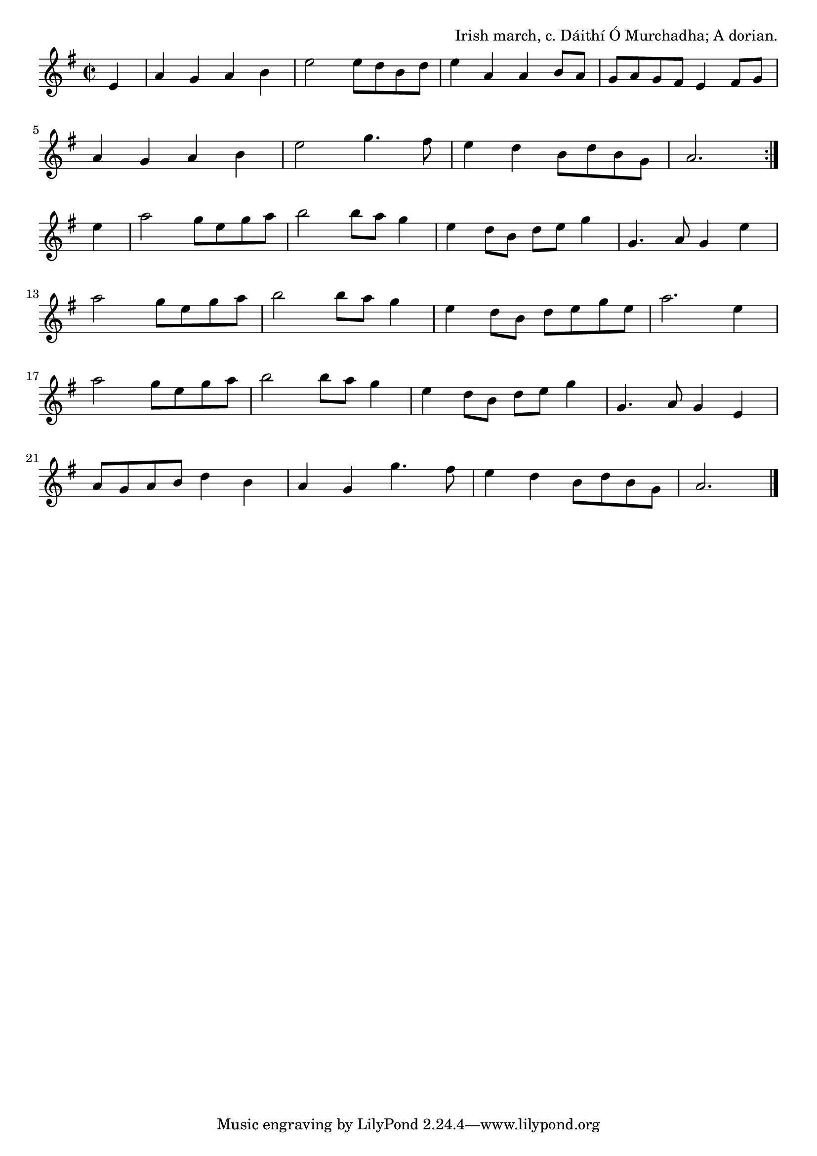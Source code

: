 \version "2.18.2"

\tocItem \markup "Lord Mayo"

\score {
  <<
    \relative e' {
      \time 2/2
      \key a \dorian

      \repeat volta 2 {
        \partial 4 e4 |
        a g a b |
        e2 e8 d b d |
        e4 a, a b8 a |
        g a g fis e4 fis8 g |
        \break

        a4 g a b |
        e2 g4. fis8 |
        e4 d b8 d b g |
        a2.
      }
      \break

      e'4 |
      a2 g8 e g a |
      b2 b8 a g4 |
      e4 d8 b d e g4 |
      g,4. a8 g4 e'4 |
      \break

      a2 g8 e g a |
      b2 b8 a g4 |
      e4 d8 b d e g e |
      a2. e4 |
      \break

      a2 g8 e g a |
      b2 b8 a g4 |
      e4 d8 b d e g4 |
      g,4. a8 g4 e |
      \break

      a8 g a b d4 b |
      a g g'4. fis8 |
      e4 d b8 d b g |
      a2. \bar "|."
    }
  >>

  \header{
    title = "Lord Mayo"
    opus = "Irish march, c. Dáithí Ó Murchadha; A dorian."
  }
  \layout{
    indent=0
  }
  \midi {
    \tempo 4=120
  }
}
